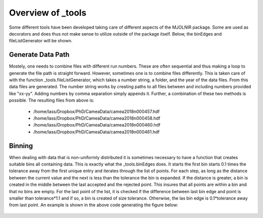 Overview of _tools
^^^^^^^^^^^^^^^^^^
Some different tools have been developed taking care of different aspects of the MJOLNIR package. Some are used as decorators and does thus not make sense to utilize outside of the package itself. Below, the binEdges and fileListGenerator will be shown. 

.. code-block:: python
   :linenos:

   import numpy as np
   import matplotlib.pyplot as plt
   from MJOLNIR import _tools
   from MJOLNIR.Data import DataSet
   # To generate a list of data files from nubers
   
   numbers = '457-458,460,461'
   files = _tools.fileListGenerator(numbers,'/Path/To/Data/',year=2018)
   
   ## Creating a non-linear distribution of points
   points = np.exp(np.linspace(-1,np.log(10),21))
   
   minimumBinSize = 1
   
   Bins = _tools.binEdges(points,minimumBinSize)
   
   fig,ax = plt.subplots()
   
   ax.scatter(points,np.ones_like(points),c='r',label='Data Points',zorder=2)
   [ax.plot([Bins[i],Bins[i]],[0.5,1.5],'k',zorder=1) for i in range(len(Bins))]
   ax.plot(np.concatenate([Bins,np.flip(Bins)]),np.concatenate([np.ones_like(Bins)*0.5,np.ones_like(Bins)*1.5]),c='k',label='Bins',zorder=1)    
   ax.set_xticks(np.linspace(0,10,11))
   ax.set_yticks([])
   ax.set_ylim(-1,3)
   ax.grid(True,c='k',zorder=0)
   fig.legend()
   fig.savefig('figure0.png',format='png')
   

Generate Data Path
------------------
Mostely, one needs to combine files with different run numbers. These are often sequential and thus making a loop to generate the file path is straight forward. However, sometimes one is to combine files differently. This is taken care of with the function _tools.fileListGenerator, which takes a number string, a folder, and the year of the data files. From this data files are generated. The number string works by creating paths to all files between and including numbers provided like "xx-yy". Adding numbers by comma separation simply appends it. Further, a combination of these two methods is possible. The resulting files from above is: 

 - /home/lass/Dropbox/PhD/CameaData/camea2018n000457.hdf
 - /home/lass/Dropbox/PhD/CameaData/camea2018n000458.hdf
 - /home/lass/Dropbox/PhD/CameaData/camea2018n000460.hdf
 - /home/lass/Dropbox/PhD/CameaData/camea2018n000461.hdf


Binning
-------
When dealing with data that is non-uniformly distributed it is sometimes necessary to have a function that creates suitable bins all containing  data. This is exactly what the _tools.binEdges does. It starts the first bin starts 0.1 times the tolerance away from the first unique entry and iterates through the list of points. For each step, as long as the distance between the current value and the next is less than the tolerance the bin is expanded. If the distance is greater, a bin is created in the middle between the last accepted and the rejected point. This insures that all points are within a bin and that no bins are empty. For the last point of the list, it is checked if the difference between last bin edge and point is smaller than tolerance*1.1 and if so, a bin is created of size tolerance. Otherwise, the las bin edge is 0.1*tolerance away from last point. An example is shown in the above code generating the figure below:
 .. figure:: Binning.png
  :width: 30%
  :align: center

